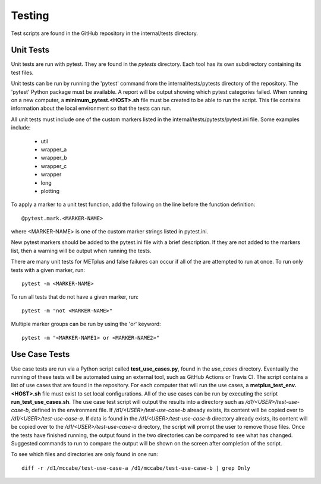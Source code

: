 Testing
=======

Test scripts are found in the GitHub repository in the internal/tests
directory.

.. _cg-unit-tests:

Unit Tests
----------

Unit tests are run with pytest. They are found in the *pytests* directory.
Each tool has its own subdirectory containing its test files.

Unit tests can be run by running the 'pytest' command from the
internal/tests/pytests directory of the repository.
The 'pytest' Python package must be available.
A report will be output showing which pytest categories failed.
When running on a new computer, a **minimum_pytest.<HOST>.sh**
file must be created to be able to run the script. This file contains
information about the local environment so that the tests can run.

All unit tests must include one of the custom markers listed in the
internal/tests/pytests/pytest.ini file. Some examples include:

    * util
    * wrapper_a
    * wrapper_b
    * wrapper_c
    * wrapper
    * long
    * plotting

To apply a marker to a unit test function, add the following on the line before
the function definition::

    @pytest.mark.<MARKER-NAME>

where <MARKER-NAME> is one of the custom marker strings listed in pytest.ini.

New pytest markers should be added to the pytest.ini file with a brief
description. If they are not added to the markers list, then a warning will
be output when running the tests.

There are many unit tests for METplus and false failures can occur if all of
the are attempted to run at once.
To run only tests with a given marker, run::

    pytest -m <MARKER-NAME>

To run all tests that do not have a given marker, run::

    pytest -m "not <MARKER-NAME>"

Multiple marker groups can be run by using the 'or' keyword::

    pytest -m "<MARKER-NAME1> or <MARKER-NAME2>"


Use Case Tests
--------------

Use case tests are run via a Python script called **test_use_cases.py**,
found in the *use_cases* directory.
Eventually the running of these tests will be automated using an external
tool, such as GitHub Actions or Travis CI.
The script contains a list of use cases that are found in the repository.
For each computer that will run the use cases, a
**metplus_test_env.<HOST>.sh** file must exist to set local configurations.
All of the use cases can be run by executing the script
**run_test_use_cases.sh**. The use case test script will output the results
into a directory such as */d1/<USER>/test-use-case-b*, defined in the
environment file.
If */d1/<USER>/test-use-case-b* already exists, its content will be copied
over to */d1/<USER>/test-use-case-a*. If data is found in
the */d1/<USER>/test-use-case-b* directory  already exists, its content
will be copied
over to the */d1/<USER>/test-use-case-a* directory, the script will prompt
the user to remove those files.
Once the tests have finished running, the output found in the two
directories can be compared to see what has changed. Suggested commands
to run to compare the output will be shown on the screen after completion
of the script.

To see which files and directories are only found in one run::

    diff -r /d1/mccabe/test-use-case-a /d1/mccabe/test-use-case-b | grep Only

